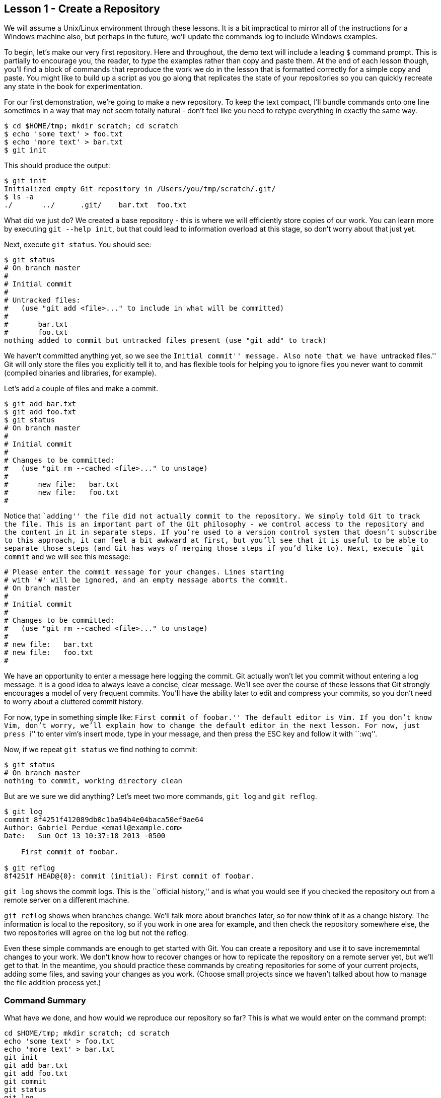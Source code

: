 
Lesson 1 - Create a Repository
------------------------------
[[lesson-001]]

We will assume a Unix/Linux environment through these lessons. It is a bit impractical
to mirror all of the instructions for a Windows machine also, but perhaps in the future,
we'll update the commands log to include Windows examples.

To begin, let's make our very first repository. Here and throughout, the demo text
will include a leading `$` command prompt. This is partially to encourage you, the 
reader, to _type_ the examples rather than copy and paste them. At the end of each 
lesson though, you'll find a block of commands that reproduce the work we do in the
lesson that is formatted correctly for a simple copy and paste. You might like to build
up a script as you go along that replicates the state of your repositories so you 
can quickly recreate any state in the book for experimentation.

For our first demonstration, we're going to make a new repository. To keep the text
compact, I'll bundle commands onto one line sometimes in a way that may not seem 
totally natural - don't feel like you need to retype everything in exactly the same 
way.

----------------------------------------------
$ cd $HOME/tmp; mkdir scratch; cd scratch
$ echo 'some text' > foo.txt
$ echo 'more text' > bar.txt
$ git init
----------------------------------------------

This should produce the output:

----------------------------------------------
$ git init
Initialized empty Git repository in /Users/you/tmp/scratch/.git/
$ ls -a
./       ../      .git/    bar.txt  foo.txt
----------------------------------------------

What did we just do? We created a base repository - this is where we will 
efficiently store copies of our work. You can learn more by executing 
`git --help init`, but that could lead to information overload at this stage, 
so don't worry about that just yet.

Next, execute `git status`. You should see:

----------------------------------------------
$ git status
# On branch master
#
# Initial commit
#
# Untracked files:
#   (use "git add <file>..." to include in what will be committed)
#
#	bar.txt
#	foo.txt
nothing added to commit but untracked files present (use "git add" to track)
----------------------------------------------

We haven't committed anything yet, so we see the ``Initial commit'' message. Also 
note that we have ``untracked files.'' Git will only store the files you 
explicitly tell it to, and has flexible tools for helping you to ignore files you 
never want to commit (compiled binaries and libraries, for example).

Let's add a couple of files and make a commit.

----------------------------------------------
$ git add bar.txt 
$ git add foo.txt 
$ git status
# On branch master
#
# Initial commit
#
# Changes to be committed:
#   (use "git rm --cached <file>..." to unstage)
#
#	new file:   bar.txt
#	new file:   foo.txt
#
----------------------------------------------
Notice that ``adding'' the file did not actually commit to the repository. We 
simply told Git to track the file. 
This is an important part of the Git philosophy - we control access to the repository
and the content in it in separate steps. If you're used to a version control system
that doesn't subscribe to this approach, it can feel a bit awkward at first, but 
you'll see that it is useful to be able to separate those steps (and Git has ways of 
merging those steps if you'd like to).
Next, execute `git commit` and we will see this message:

----------------------------------------------

# Please enter the commit message for your changes. Lines starting
# with '#' will be ignored, and an empty message aborts the commit.
# On branch master
#
# Initial commit
#
# Changes to be committed:
#   (use "git rm --cached <file>..." to unstage)
#
# new file:   bar.txt
# new file:   foo.txt
#
----------------------------------------------
We have an opportunity to enter a message here logging the commit. Git actually 
won't let you commit without entering a log message. It is a good idea to always 
leave a concise, clear message. We'll see over the course of these lessons that 
Git strongly encourages a model of very frequent commits. You'll have the ability 
later to edit and compress your commits, so you don't need to worry about a 
cluttered commit history.

For now, type in something simple like: ``First commit of foobar.'' The default 
editor is Vim. If you don't know Vim, don't worry, we'll explain how to change the 
default editor in the next lesson. For now, just press ``i'' to enter vim's 
insert mode, type in your message, and then press the ESC key and follow it 
with ``:wq''.

Now, if we repeat `git status` we find nothing to commit:

----------------------------------------------
$ git status
# On branch master
nothing to commit, working directory clean
----------------------------------------------

But are we sure we did anything? Let's meet two more commands, `git log` and 
`git reflog`.

----------------------------------------------
$ git log
commit 8f4251f412089db0c1ba94b4e04baca50ef9ae64
Author: Gabriel Perdue <email@example.com>
Date:   Sun Oct 13 10:37:18 2013 -0500

    First commit of foobar.

$ git reflog
8f4251f HEAD@{0}: commit (initial): First commit of foobar.
----------------------------------------------

`git log` shows the commit logs. This is the ``official history,'' and is what you
would see if you checked the repository out from a remote server on a different
machine.

`git reflog` shows when branches change. We'll talk more about branches later, 
so for now think of it as a change history. The information is local to the 
repository, so if you work in one area for example, and then check the 
repository somewhere else, the two repositories will agree on the log but not
the reflog.

Even these simple commands are enough to get started with Git. You can create a
repository and use it to save incrememntal changes to your work. We don't know 
how to recover changes or how to replicate the repository on a remote server 
yet, but we'll get to that. In the meantime, you should practice these commands
by creating repositories for some of your current projects, adding some files, 
and saving your changes as you work. (Choose small projects since we haven't 
talked about how to manage the file addition process yet.)

Command Summary
~~~~~~~~~~~~~~~
[[summary-001]]

What have we done, and how would we reproduce our repository so far?
This is what we would enter on the command prompt:

--------------------------------
cd $HOME/tmp; mkdir scratch; cd scratch
echo 'some text' > foo.txt
echo 'more text' > bar.txt
git init
git add bar.txt 
git add foo.txt  
git commit
git status
git log
git reflog
--------------------------------

When we commit, our log message would be: ``First commit of foobar.''
The last three commands do not affect the repository but instead allow us to 
inspect its status.

